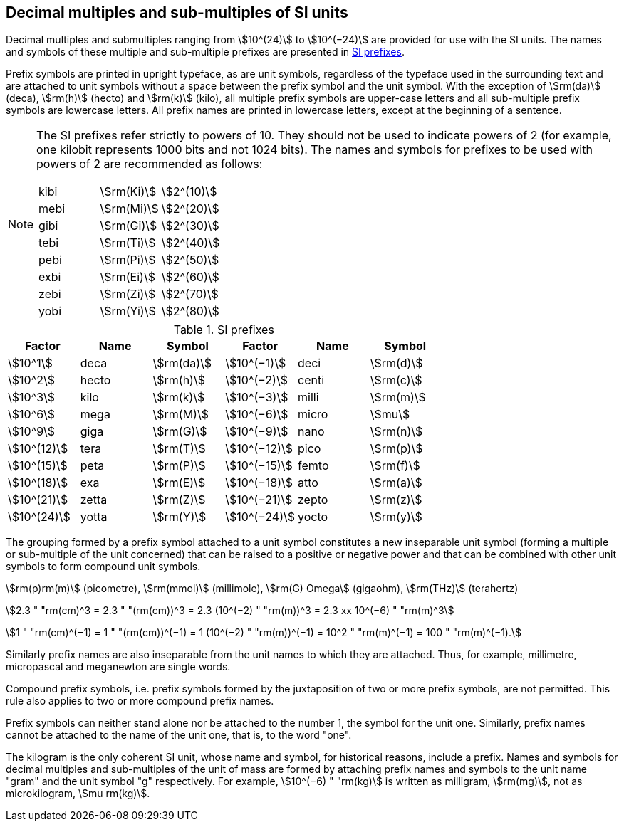 [[multiples]]
== Decimal multiples and sub-multiples of SI units

Decimal multiples and submultiples ranging from stem:[10^(24)] to stem:[10^(−24)] are provided for use with the SI units. The names and symbols of these multiple and sub-multiple prefixes are presented in <<table7>>.

Prefix symbols are printed in upright typeface, as are unit symbols, regardless of the typeface used in the surrounding text and are attached to unit symbols without a space between the prefix symbol and the unit symbol. With the exception of stem:[rm(da)] (deca), stem:[rm(h)] (hecto) and stem:[rm(k)] (kilo), all multiple prefix symbols are upper-case letters and all sub-multiple prefix symbols are lowercase letters. All prefix names are printed in lowercase letters, except at the beginning of a sentence.

[NOTE]
====
The SI prefixes refer strictly to powers of 10. They should not be used to indicate powers of 2 (for example, one kilobit represents 1000 bits and not 1024 bits). The names and symbols for prefixes to be used with powers of 2 are recommended as follows:

[%unnumbered]
[cols="<,<,<"]
|===
| kibi | stem:[rm(Ki)] | stem:[2^(10)]
| mebi | stem:[rm(Mi)] | stem:[2^(20)]
| gibi | stem:[rm(Gi)] | stem:[2^(30)]
| tebi | stem:[rm(Ti)] | stem:[2^(40)]
| pebi | stem:[rm(Pi)] | stem:[2^(50)]
| exbi | stem:[rm(Ei)] | stem:[2^(60)]
| zebi | stem:[rm(Zi)] | stem:[2^(70)]
| yobi | stem:[rm(Yi)] | stem:[2^(80)]
|===
====

[[table7]]
.SI prefixes
|===
| Factor | Name | Symbol | Factor | Name | Symbol

| stem:[10^1] | deca | stem:[rm(da)] | stem:[10^(−1)] | deci | stem:[rm(d)]
| stem:[10^2] | hecto | stem:[rm(h)] | stem:[10^(−2)] | centi | stem:[rm(c)]
| stem:[10^3] | kilo | stem:[rm(k)] | stem:[10^(−3)] | milli | stem:[rm(m)]
| stem:[10^6] | mega | stem:[rm(M)] | stem:[10^(−6)] | micro | stem:[mu]
| stem:[10^9] | giga | stem:[rm(G)] | stem:[10^(−9)] | nano | stem:[rm(n)]
| stem:[10^(12)] | tera | stem:[rm(T)] | stem:[10^(−12)] | pico | stem:[rm(p)]
| stem:[10^(15)] | peta | stem:[rm(P)] | stem:[10^(−15)] | femto | stem:[rm(f)]
| stem:[10^(18)] | exa | stem:[rm(E)] | stem:[10^(−18)] | atto | stem:[rm(a)]
| stem:[10^(21)] | zetta | stem:[rm(Z)] | stem:[10^(−21)] | zepto | stem:[rm(z)]
| stem:[10^(24)] | yotta | stem:[rm(Y)] | stem:[10^(−24)] | yocto | stem:[rm(y)]
|===

The grouping formed by a prefix symbol attached to a unit symbol constitutes a new inseparable unit symbol (forming a multiple or sub-multiple of the unit concerned) that can be raised to a positive or negative power and that can be combined with other unit symbols to form compound unit symbols.

[example]
====
stem:[rm(p)rm(m)] (picometre), stem:[rm(mmol)] (millimole), stem:[rm(G) Omega] (gigaohm), stem:[rm(THz)] (terahertz)

stem:[2.3 " "rm(cm)^3 = 2.3 " "(rm(cm))^3 = 2.3 (10^(−2) " "rm(m))^3 = 2.3 xx 10^(−6) " "rm(m)^3]

stem:[1 " "rm(cm)^(−1) = 1 " "(rm(cm))^(−1) = 1 (10^(−2) " "rm(m))^(−1) = 10^2 " "rm(m)^(−1) = 100 " "rm(m)^(−1).]
====

Similarly prefix names are also inseparable from the unit names to which they are attached. Thus, for example, millimetre, micropascal and meganewton are single words.

Compound prefix symbols, i.e. prefix symbols formed by the juxtaposition of two or more prefix symbols, are not permitted. This rule also applies to two or more compound prefix names.

Prefix symbols can neither stand alone nor be attached to the number 1, the symbol for the unit one. Similarly, prefix names cannot be attached to the name of the unit one, that is, to the word "one".

The kilogram is the only coherent SI unit, whose name and symbol, for historical reasons, include a prefix. Names and symbols for decimal multiples and sub-multiples of the unit of mass are formed by attaching prefix names and symbols to the unit name "gram" and the unit symbol "g" respectively. For example, stem:[10^(−6) " "rm(kg)] is written as milligram, stem:[rm(mg)], not as microkilogram, stem:[mu rm(kg)].
